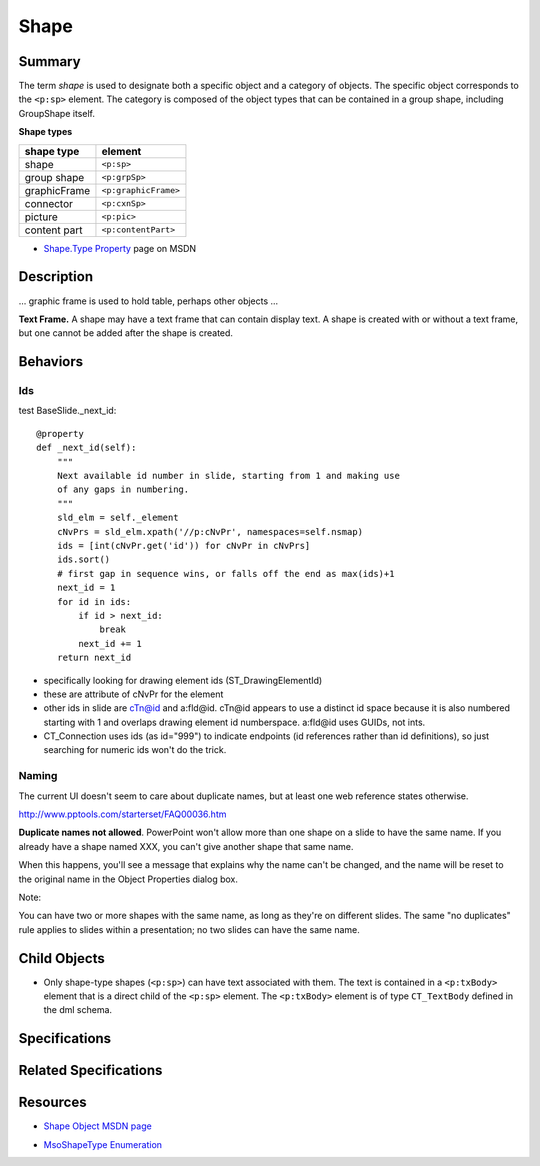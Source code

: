=====
Shape
=====

Summary
=======

The term *shape* is used to designate both a specific object and a category of
objects. The specific object corresponds to the ``<p:sp>`` element. The
category is composed of the object types that can be contained in a group
shape, including GroupShape itself.

**Shape types**

============  ====================
shape type    element
============  ====================
shape         ``<p:sp>``
group shape   ``<p:grpSp>``
graphicFrame  ``<p:graphicFrame>``
connector     ``<p:cxnSp>``
picture       ``<p:pic>``
content part  ``<p:contentPart>``
============  ====================


* `Shape.Type Property`_ page on MSDN

.. _Shape.Type Property:
   http://msdn.microsoft.com/en-us/library/office/ff744590(v=office.14).aspx


Description
===========

... graphic frame is used to hold table, perhaps other objects ...

**Text Frame.** A shape may have a text frame that can contain display text.
A shape is created with or without a text frame, but one cannot be added after
the shape is created.


Behaviors
=========

Ids
---

test BaseSlide._next_id::

    @property
    def _next_id(self):
        """
        Next available id number in slide, starting from 1 and making use
        of any gaps in numbering.
        """
        sld_elm = self._element
        cNvPrs = sld_elm.xpath('//p:cNvPr', namespaces=self.nsmap)
        ids = [int(cNvPr.get('id')) for cNvPr in cNvPrs]
        ids.sort()
        # first gap in sequence wins, or falls off the end as max(ids)+1
        next_id = 1
        for id in ids:
            if id > next_id:
                break
            next_id += 1
        return next_id

* specifically looking for drawing element ids (ST_DrawingElementId)

* these are attribute of cNvPr for the element

* other ids in slide are cTn@id and a:fld@id. cTn@id appears to use a distinct
  id space because it is also numbered starting with 1 and overlaps drawing
  element id numberspace. a:fld@id uses GUIDs, not ints.

* CT_Connection uses ids (as id="999") to indicate endpoints (id references
  rather than id definitions), so just searching for numeric ids won't do the
  trick.


Naming
------

The current UI doesn't seem to care about duplicate names, but at least one
web reference states otherwise.

http://www.pptools.com/starterset/FAQ00036.htm

**Duplicate names not allowed**. PowerPoint won't allow more than one shape on
a slide to have the same name. If you already have a shape named XXX, you
can't give another shape that same name.

When this happens, you'll see a message that explains why the name can't be
changed, and the name will be reset to the original name in the Object
Properties dialog box.

Note:

You can have two or more shapes with the same name, as long as they're on
different slides. The same "no duplicates" rule applies to slides within a
presentation; no two slides can have the same name.


Child Objects
=============

* Only shape-type shapes (``<p:sp>``) can have text associated with them. The
  text is contained in a ``<p:txBody>`` element that is a direct child of the
  ``<p:sp>`` element. The ``<p:txBody>`` element is of type ``CT_TextBody``
  defined in the dml schema.


Specifications
==============


Related Specifications
======================


Resources
=========

* `Shape Object MSDN page`_

.. _Shape Object MSDN page:
   http://msdn.microsoft.com/en-us/library/office/ff744177(v=office.14).aspx

* `MsoShapeType Enumeration`_

.. _MsoShapeType Enumeration:
   http://msdn.microsoft.com/en-us/library/office/aa432678(v=office.14).aspx
